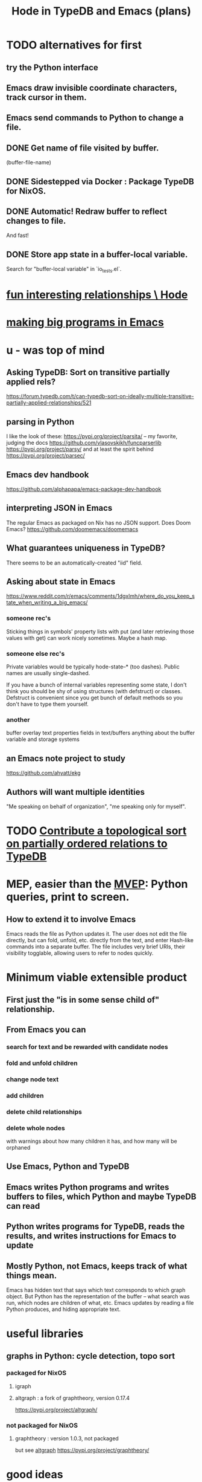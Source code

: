 :PROPERTIES:
:ID:       5346e42f-5cf6-4af9-8efa-564cd350e104
:ROAM_ALIASES: Hode3
:END:
#+title: Hode in TypeDB and Emacs (plans)
* TODO alternatives for first
** try the Python interface
** Emacs draw invisible coordinate characters, track cursor in them.
** Emacs send commands to Python to change a file.
** DONE Get name of file visited by buffer.
   (buffer-file-name)
** DONE Sidestepped via Docker : Package TypeDB for NixOS.
** DONE Automatic! Redraw buffer to reflect changes to file.
   And fast!
** DONE Store app state in a buffer-local variable.
   Search for "buffer-local variable" in `io_tests.el`.
* [[id:fb83f180-cb75-4180-ab9c-eb555f8ecc1b][fun interesting relationships \ Hode]]
* [[id:80be0156-3e35-499e-a14b-9aa5803e715f][making big programs in Emacs]]
* u - was top of mind
** Asking TypeDB: Sort on transitive partially applied rels?
   https://forum.typedb.com/t/can-typedb-sort-on-ideally-multiple-transitive-partially-applied-relationships/521
** parsing in Python
   I like the look of these:
     https://pypi.org/project/parsita/ -- my favorite, judging the docs
     https://github.com/vlasovskikh/funcparserlib
     https://pypi.org/project/parsy/
   and at least the spirit behind
     https://pypi.org/project/parsec/
** Emacs dev handbook
   https://github.com/alphapapa/emacs-package-dev-handbook
** interpreting JSON in Emacs
   The regular Emacs as packaged on Nix has no JSON support.
   Does Doom Emacs?
   https://github.com/doomemacs/doomemacs
** What guarantees uniqueness in TypeDB?
   There seems to be an automatically-created "iid" field.
** Asking about state in Emacs
   https://www.reddit.com/r/emacs/comments/1dgxlmh/where_do_you_keep_state_when_writing_a_big_emacs/
*** someone rec's
    Sticking things in symbols' property lists with put (and later retrieving those values with get) can work nicely sometimes.
    Maybe a hash map.
*** someone else rec's
    Private variables would be typically hode-state--* (too dashes). Public names are usually single-dashed.

    If you have a bunch of internal variables representing some state, I don't think you should be shy of using structures (with defstruct) or classes. Defstruct is convenient since you get bunch of default methods so you don't have to type them yourself.
*** another
    buffer overlay
    text properties
    fields in text/buffers
    anything about the buffer variable and storage systems
** an Emacs note project to study
   https://github.com/ahyatt/ekg
** Authors will want multiple identities
   "Me speaking on behalf of organization", "me speaking only for myself".
* TODO [[id:a933cfca-255e-4b95-9e0b-ea19cb723bc2][Contribute a topological sort on partially ordered relations to TypeDB]]
* MEP, easier than the [[id:cfddefd6-b369-4ae0-bc6d-e047b75d4aeb][MVEP]]: Python queries, print to screen.
** How to extend it to involve Emacs
   Emacs reads the file as Python updates it.
   The user does not edit the file directly,
   but can fold, unfold, etc. directly from the text,
   and enter Hash-like commands into a separate buffer.
   The file includes very brief URIs, their visibility togglable,
   allowing users to refer to nodes quickly.
* Minimum viable extensible product
  :PROPERTIES:
  :ID:       cfddefd6-b369-4ae0-bc6d-e047b75d4aeb
  :END:
** First just the "is in some sense child of" relationship.
** From Emacs you can
*** search for text and be rewarded with candidate nodes
*** fold and unfold children
*** change node text
*** add children
*** delete child relationships
*** delete whole nodes
    with warnings about how many children it has,
    and how many will be orphaned
** Use Emacs, Python and TypeDB
** Emacs writes Python programs and writes buffers to files, which Python and maybe TypeDB can read
** Python writes programs for TypeDB, reads the results, and writes instructions for Emacs to update
** Mostly Python, not Emacs, keeps track of what things mean.
   Emacs has hidden text that says which text corresponds to which graph object.
   But Python has the representation of the buffer -- what search was run, which nodes are children of what, etc.
   Emacs updates by reading a file Python produces, and hiding appropriate text.
* useful libraries
** graphs in Python: cycle detection, topo sort
*** packaged for NixOS
**** igraph
**** altgraph : a fork of graphtheory, version 0.17.4
     :PROPERTIES:
     :ID:       a0cdc132-2328-4cea-8779-434e1830c1d7
     :END:
     https://pypi.org/project/altgraph/
*** not packaged for NixOS
**** graphtheory : version 1.0.3, not packaged
     but see [[id:a0cdc132-2328-4cea-8779-434e1830c1d7][altgraph]]
     https://pypi.org/project/graphtheory/
* good ideas
** Run Docker *in* Emacs!
*** In a separate buffer.
*** Send commands to it via my mark-rec-buf command.
* IO
** run a TypeDB script in Docker, outputting to a text file
** Associate regions of Emacs buffer to TypeDB objects.
** Communicate between Emacs and TypeDB.
   Maybe just write TypeDB shell scripts automatically in TypeDB,
   run them in the Docker container, write to a file,
   and read that file in Emacs.
** Communicate between Emacs and Docker.
   Maybe use the TypeDB Python driver,
   installed via pip,
   in the same Docker container that runs TypeDB.
* later
** It would be nice if it could be WYSIWYG
*** It can't, but at least some items could be feline able as editable
**** When edited, one would have to choose whether they are replacing that thing with a new thing, or changing that thing in every other place it appears too
** I'll need to choose some important relationships and types
*** Types
**** Source (of information)
**** Verb
**** Noun
*** Relationships
**** Source considers information to be of quality
**** Does
** Each buffer will need a data model
*** Wherever the cursor is must correspond to an object meaningful in the graph, which means the buffer must have hidden data relating the text to graph objects
